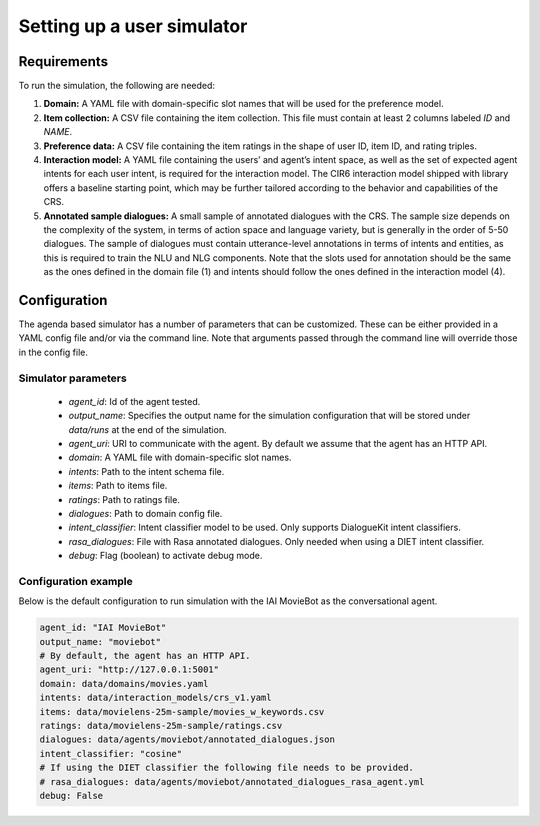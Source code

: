 Setting up a user simulator
===========================

Requirements
------------

To run the simulation, the following are needed:

1. **Domain:** A YAML file with domain-specific slot names that will be used for the preference model.
2. **Item collection:** A CSV file containing the item collection. This file must contain at least 2 columns labeled *ID* and *NAME*.
3. **Preference data:** A CSV file containing the item ratings in the shape of user ID, item ID, and rating triples.
4. **Interaction model:** A YAML file containing the users’ and agent’s intent space, as well as the set of expected agent intents for each user intent, is required for the interaction model. The CIR6 interaction model shipped with library offers a baseline starting point, which may be further tailored according to the behavior and capabilities of the CRS.
5. **Annotated sample dialogues:** A small sample of annotated dialogues with the CRS. The sample size depends on the complexity of the system, in terms of action space and language variety, but is generally in the order of 5-50 dialogues. The sample of dialogues must contain utterance-level annotations in terms of intents and entities, as this is required to train the NLU and NLG components. Note that the slots used for annotation should be the same as the ones defined in the domain file (1) and intents should follow the ones defined in the interaction model (4).

Configuration
-------------

The agenda based simulator has a number of parameters that can be customized.
These can be either provided in a YAML config file and/or via the command line. Note that arguments passed through the command line will override those in the config file.

Simulator parameters
^^^^^^^^^^^^^^^^^^^^

  * `agent_id`: Id of the agent tested.
  * `output_name`: Specifies the output name for the simulation configuration that will be stored under `data/runs` at the end of the simulation.
  * `agent_uri`: URI to communicate with the agent. By default we assume that the agent has an HTTP API.
  * `domain`: A YAML file with domain-specific slot names.
  * `intents`: Path to the intent schema file.
  * `items`: Path to items file.
  * `ratings`: Path to ratings file.
  * `dialogues`: Path to domain config file.
  * `intent_classifier`: Intent classifier model to be used. Only supports DialogueKit intent classifiers.
  * `rasa_dialogues`: File with Rasa annotated dialogues. Only needed when using a DIET intent classifier.
  * `debug`: Flag (boolean) to activate debug mode.

Configuration example
^^^^^^^^^^^^^^^^^^^^^

Below is the default configuration to run simulation with the IAI MovieBot as the conversational agent.

.. todo:: Add args for context and persona.

.. code-block:: yaml
  
  agent_id: "IAI MovieBot"
  output_name: "moviebot"
  # By default, the agent has an HTTP API.
  agent_uri: "http://127.0.0.1:5001"
  domain: data/domains/movies.yaml
  intents: data/interaction_models/crs_v1.yaml
  items: data/movielens-25m-sample/movies_w_keywords.csv
  ratings: data/movielens-25m-sample/ratings.csv
  dialogues: data/agents/moviebot/annotated_dialogues.json
  intent_classifier: "cosine"
  # If using the DIET classifier the following file needs to be provided. 
  # rasa_dialogues: data/agents/moviebot/annotated_dialogues_rasa_agent.yml
  debug: False